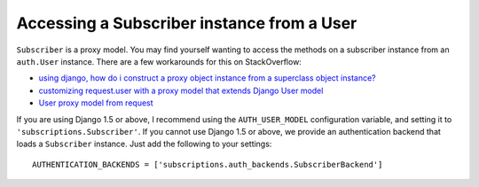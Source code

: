 Accessing a Subscriber instance from a User
-------------------------------------------

``Subscriber`` is a proxy model. You may find yourself wanting to access the
methods on a subscriber instance from an ``auth.User`` instance. There are a
few workarounds for this on StackOverflow:

* `using django, how do i construct a proxy object instance from a superclass object instance? <http://stackoverflow.com/questions/3920909/using-django-how-do-i-construct-a-proxy-object-instance-from-a-superclass-objec>`_
* `customizing request.user with a proxy model that extends Django User model <http://stackoverflow.com/questions/9593877/customizing-request-user-with-a-proxy-model-that-extends-django-user-model>`_
* `User proxy model from request <http://stackoverflow.com/questions/10682414/django-user-proxy-model-from-request>`_

If you are using Django 1.5 or above, I recommend using the ``AUTH_USER_MODEL``
configuration variable, and setting it to ``'subscriptions.Subscriber'``. If
you cannot use Django 1.5 or above, we provide an authentication backend that
loads a ``Subscriber`` instance. Just add the following to your settings::

    AUTHENTICATION_BACKENDS = ['subscriptions.auth_backends.SubscriberBackend']
